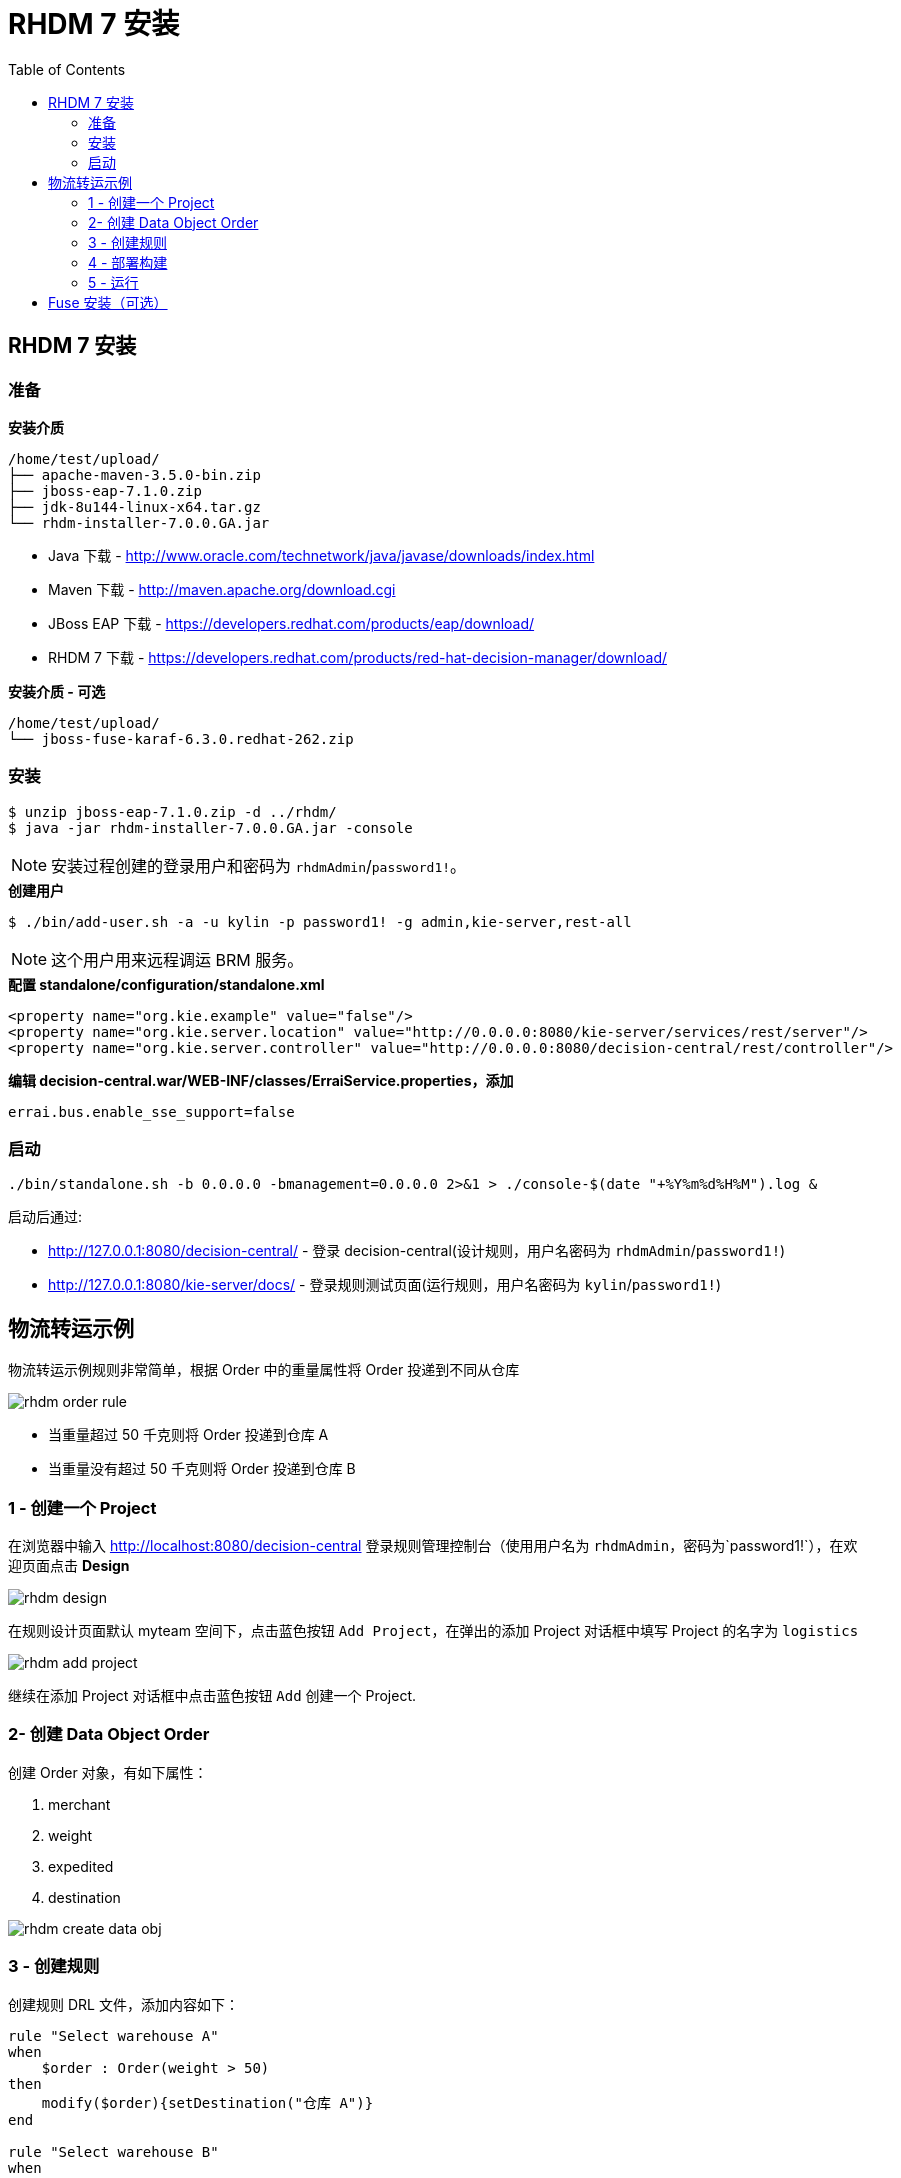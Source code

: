 = RHDM 7 安装
:toc: manual

== RHDM 7 安装

=== 准备

[source, java]
.*安装介质*
----
/home/test/upload/
├── apache-maven-3.5.0-bin.zip
├── jboss-eap-7.1.0.zip
├── jdk-8u144-linux-x64.tar.gz
└── rhdm-installer-7.0.0.GA.jar
----

* Java 下载      -  http://www.oracle.com/technetwork/java/javase/downloads/index.html
* Maven 下载     -  http://maven.apache.org/download.cgi
* JBoss EAP 下载 -  https://developers.redhat.com/products/eap/download/
* RHDM 7 下载    -  https://developers.redhat.com/products/red-hat-decision-manager/download/


[source, java]
.*安装介质 - 可选*
----
/home/test/upload/
└── jboss-fuse-karaf-6.3.0.redhat-262.zip
----

=== 安装

[source, java]
----
$ unzip jboss-eap-7.1.0.zip -d ../rhdm/
$ java -jar rhdm-installer-7.0.0.GA.jar -console
----

NOTE: 安装过程创建的登录用户和密码为 `rhdmAdmin`/`password1!`。

[source, java]
.*创建用户*
----
$ ./bin/add-user.sh -a -u kylin -p password1! -g admin,kie-server,rest-all
----

NOTE: 这个用户用来远程调运 BRM 服务。

[source, xml]
.*配置 standalone/configuration/standalone.xml*
----
<property name="org.kie.example" value="false"/>
<property name="org.kie.server.location" value="http://0.0.0.0:8080/kie-server/services/rest/server"/>
<property name="org.kie.server.controller" value="http://0.0.0.0:8080/decision-central/rest/controller"/>
----

[source, xml]
.*编辑 decision-central.war/WEB-INF/classes/ErraiService.properties，添加*
----
errai.bus.enable_sse_support=false
----

=== 启动

[source, java]
----
./bin/standalone.sh -b 0.0.0.0 -bmanagement=0.0.0.0 2>&1 > ./console-$(date "+%Y%m%d%H%M").log &
----

启动后通过:

* http://127.0.0.1:8080/decision-central/ - 登录 decision-central(设计规则，用户名密码为 `rhdmAdmin`/`password1!`)
* http://127.0.0.1:8080/kie-server/docs/ -  登录规则测试页面(运行规则，用户名密码为 `kylin`/`password1!`)

== 物流转运示例

物流转运示例规则非常简单，根据 Order 中的重量属性将 Order 投递到不同从仓库

image:img/rhdm-order-rule.png[]

* 当重量超过 50 千克则将 Order 投递到仓库 A
* 当重量没有超过 50 千克则将 Order 投递到仓库 B

=== 1 - 创建一个 Project

在浏览器中输入 http://localhost:8080/decision-central 登录规则管理控制台（使用用户名为 `rhdmAdmin`，密码为`password1!`），在欢迎页面点击 *Design*

image:img/rhdm-design.png[]

在规则设计页面默认 myteam 空间下，点击蓝色按钮 `Add Project`，在弹出的添加 Project 对话框中填写 Project 的名字为 `logistics`

image:img/rhdm-add-project.png[]

继续在添加 Project 对话框中点击蓝色按钮 `Add` 创建一个 Project.

=== 2- 创建 Data Object Order

创建 Order 对象，有如下属性：

1. merchant
2. weight
3. expedited
4. destination

image:img/rhdm-create-data-obj.png[]

=== 3 - 创建规则

创建规则 DRL 文件，添加内容如下：

[source, java]
----
rule "Select warehouse A"
when
    $order : Order(weight > 50)
then
    modify($order){setDestination("仓库 A")}
end

rule "Select warehouse B"
when
    $order : Order(weight <= 50)
then
    modify($order){setDestination("仓库 B")}
end
----

image:img/rhdm-create-drl.png[]

=== 4 - 部署构建

创建默认 KBase 和 KSession 后点击开始构建部署

image:img/rhdm-build-deploy.png[]

=== 5 - 运行

部署成功后选择 `Menu` -> `Deploy` -> `Execution Servers`，选择 logistics_1.0.0，查看 KIE Server 状态

image:img/rhdm-kie-status.png[]

点击 Status 链接(http://localhost:8080/kie-server/services/rest/server/containers/logistics_1.0.0)，并在弹出的安全输入框中输入用户名 `rhdmAdmin`，密码 `password1!`，显示 Container logistics_1.0.0 状态如下：

[source, xml]
----
<response type="SUCCESS" msg="Info for container logistics_1.0.0">
  <kie-container container-alias="logistics" container-id="logistics_1.0.0" status="STARTED">
    <messages>
      <content>
      Container logistics_1.0.0 successfully created with module com.myteam:logistics:1.0.0.
      </content>
      <severity>INFO</severity>
      <timestamp>2018-08-01T23:04:06.108+08:00</timestamp>
    </messages>
    <release-id>
      <artifact-id>logistics</artifact-id>
      <group-id>com.myteam</group-id>
      <version>1.0.0</version>
    </release-id>
    <resolved-release-id>
      <artifact-id>logistics</artifact-id>
      <group-id>com.myteam</group-id>
      <version>1.0.0</version>
    </resolved-release-id>
    <scanner status="DISPOSED"/>
  </kie-container>
</response>
----

在浏览器中输入 http://localhost:8080/kie-server/docs/ 进入 Swagger 测试界面，选择 *Rules evaluation :: BRM*，使用 `/server/containers/instances/{id}` 进行测试，输入

[source, json]
.*id*
----
logistics_1.0.0
----

[source, json]
.*body*
----
{
    "lookup":"logistics",
    "commands":[
        {
            "insert":{
                "object":{
                    "com.myteam.logistics.Order":{
                        "weight":68.64,
                        "destination":""
                    }
                },
                "out-identifier":"order"
            }
        },
        {
            "fire-all-rules":{
            }
        }
    ]
}
----

image:img/rhdm-swagger-test.png[]

Swagger 测试返回如下

[source, json]
----
{
  "type": "SUCCESS",
  "msg": "Container logistics_1.0.0 successfully called.",
  "result": {
    "execution-results": {
      "results": [
        {
          "value": {
            "com.myteam.logistics.Order": {
              "merchant": null,
              "weight": 68.64,
              "expedited": null,
              "destination": "仓库 A"
            }
          },
          "key": "order"
        }
      ],
      "facts": [
        {
          "value": {
            "org.drools.core.common.DefaultFactHandle": {
              "external-form": "0:1:1121833382:1121833382:2:DEFAULT:NON_TRAIT:com.myteam.logistics.Order"
            }
          },
          "key": "order"
        }
      ]
    }
  }
}
----


== Fuse 安装（可选）

[source, java]
.*安装*
----
$ unzip jboss-fuse-karaf-6.3.0.redhat-187.zip && cd jboss-fuse-6.3.0.redhat-187
----

[source, java]
.*便捷 etc/users.properties, 添加*
----
admin=admin,admin,manager,viewer,Monitor, Operator, Maintainer, Deployer, Auditor, Administrator, SuperUser
----

[source, java]
.*编辑 etc/system.properties, 修改 AMQ 邦定的主机*
----
activemq.host = 0.0.0.0
----

[source, java]
.*启动*
----
./bin/start
----

登录 http://localhost:8181/ ( `admin`/`admin`) 进行简单管理配置与运行时状态查看。

[source, java]
.*启动 http Feature*
----
./bin/client
features:install camel-http
----



